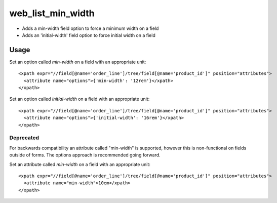 ==================
web_list_min_width
==================

- Adds a min-width field option to force a minimum width on a field
- Adds an 'initial-width' field option to force initial width on a field

Usage
=====

Set an option called `min-width` on a field with an appropriate unit::

  <xpath expr="//field[@name='order_line']/tree/field[@name='product_id']" position="attributes">
    <attribute name="options">{'min-width': '12rem'}</xpath>
  </xpath>


Set an option called `initial-width` on a field with an appropriate unit::

  <xpath expr="//field[@name='order_line']/tree/field[@name='product_id']" position="attributes">
    <attribute name="options">{'initial-width': '16rem'}</xpath>
  </xpath>


Deprecated
----------

For backwards compatibility an attribute called "min-width" is supported,
however this is non-functional on fields outside of forms. The options approach
is recommended going forward.

Set an attribute called `min-width` on a field with an appropriate unit::

  <xpath expr="//field[@name='order_line']/tree/field[@name='product_id']" position="attributes">
    <attribute name="min-width">10em</xpath>
  </xpath>


